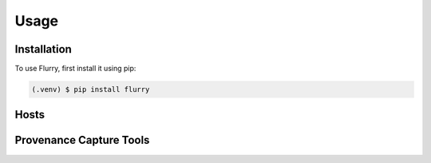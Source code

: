 Usage
=====

.. _installation:

Installation
------------

To use Flurry, first install it using pip:

.. code-block:: console

   (.venv) $ pip install flurry

Hosts
------

Provenance Capture Tools
--------------------------
